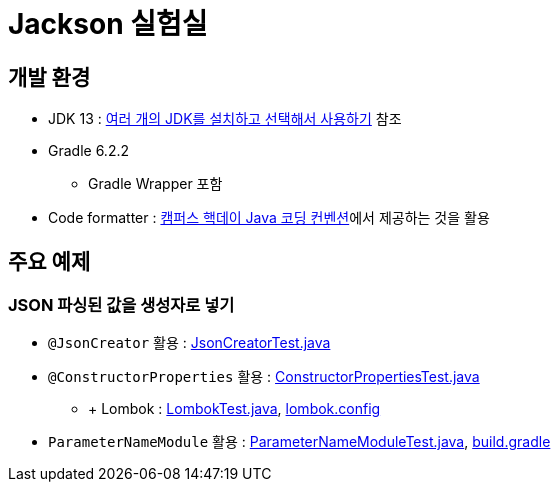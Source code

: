 = Jackson 실험실

== 개발 환경
* JDK 13 : https://blog.benelog.net/installing-jdk.html[여러 개의 JDK를 설치하고 선택해서 사용하기] 참조
* Gradle 6.2.2
** Gradle Wrapper 포함
* Code formatter : https://naver.github.com/hackday-conventions-java[캠퍼스 핵데이 Java 코딩 컨벤션]에서 제공하는 것을 활용

== 주요 예제
=== JSON 파싱된 값을 생성자로 넣기
* `@JsonCreator` 활용 : link:src/test/java/net/benelog/jackson/JsonCreatorTest.java[JsonCreatorTest.java]
* `@ConstructorProperties` 활용 : link:src/test/java/net/benelog/jackson/ConstructorPropertiesTest.java[ConstructorPropertiesTest.java]
** + Lombok : link:src/test/java/net/benelog/jackson/LombokTest.java[LombokTest.java], link:lombok.config[lombok.config]
* `ParameterNameModule` 활용
: link:src/test/java/net/benelog/jackson/ParameterNameModuleTest.java[ParameterNameModuleTest.java], link:build.gradle#L28[build.gradle]
